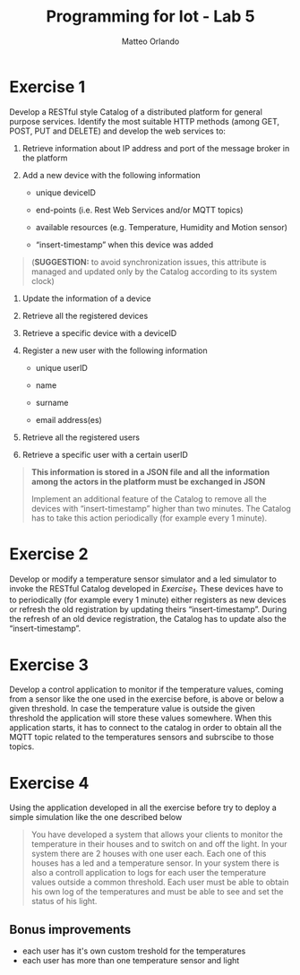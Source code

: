 #+AUTHOR: Matteo Orlando
#+latex_class: article
#+latex_class_options:
#+latex_header:\usepackage[sfdefault]{cabin}
#+latex_header:\usepackage[T1]{fontenc}
#+latex_header: \usepackage[margin=1in]{geometry}
#+description:
#+keywords:
#+subtitle:
#+latex_compiler: pdflatex
#+TITLE:Programming for Iot - Lab 5
#+OPTIONS: toc:nil
#+OPTIONS: date:nil


* Exercise 1
Develop a RESTful style Catalog of a distributed platform for general purpose services. Identify the most suitable HTTP methods (among GET, POST, PUT and DELETE) and develop the web services to:

1. Retrieve information about IP address and port of the message broker
   in the platform

2. Add a new device with the following information

   - unique deviceID

   - end-points (i.e. Rest Web Services and/or MQTT topics)

   - available resources (e.g. Temperature, Humidity and Motion sensor)

   - “insert-timestamp” when this device was added

#+BEGIN_QUOTE
  (*SUGGESTION:* to avoid synchronization issues, this attribute is
  managed and updated only by the Catalog according to its system clock)
#+END_QUOTE

4. Update the information of a device

5. Retrieve all the registered devices

6. Retrieve a specific device with a deviceID

7. Register a new user with the following information

   - unique userID

   - name

   - surname

   - email address(es)

8. Retrieve all the registered users

9. Retrieve a specific user with a certain userID

#+BEGIN_QUOTE
  *This information is stored in a JSON file and all the information
  among the actors in the platform must be exchanged in JSON*

  Implement an additional feature of the Catalog to remove all the
  devices with “insert-timestamp” higher than two minutes. The Catalog
  has to take this action periodically (for example every 1 minute).
#+END_QUOTE

* Exercise 2
Develop or modify a temperature sensor simulator and a led simulator to invoke the RESTful Catalog developed in /Exercise_1/. These devices have to  to periodically (for example every 1 minute) either registers as new devices or refresh the old registration by updating theirs “insert-timestamp”. During the refresh of an old device registration, the Catalog has to update also the “insert-timestamp”.

* Exercise 3
 Develop a control application to monitor if the temperature values, coming from a sensor like the one used in the exercise before, is above or below a given threshold. In case the temperature value is outside the given threshold the application will store these values somewhere. When this application starts, it has to connect to the catalog in order to obtain all the MQTT topic related to the temperatures sensors and subrscibe to those topics.

* Exercise 4

Using the application developed in all the exercise before try to deploy a simple simulation like the one described below

#+BEGIN_QUOTE
You have developed a system that allows your clients to monitor the temperature in their houses and to switch on and off the light. In your system there are 2 houses with one user each. Each one of this houses has a led and a temperature sensor. In your system there is also a controll application to logs for each user the temperature values outside a common threshold. Each user must be able to obtain his own log of the temperatures and must be able to see and set the status of his light.
#+END_QUOTE

** Bonus improvements
- each user has it's own custom treshold for the temperatures
- each user has more than one temperature sensor and light
